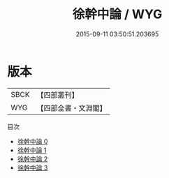 #+TITLE: 徐幹中論 / WYG

#+DATE: 2015-09-11 03:50:51.203695
* 版本
 |      SBCK|【四部叢刊】  |
 |       WYG|【四部全書・文淵閣】|
目次
 - [[file:KR3a0012_000.txt][徐幹中論 0]]
 - [[file:KR3a0012_001.txt][徐幹中論 1]]
 - [[file:KR3a0012_002.txt][徐幹中論 2]]
 - [[file:KR3a0012_003.txt][徐幹中論 3]]
